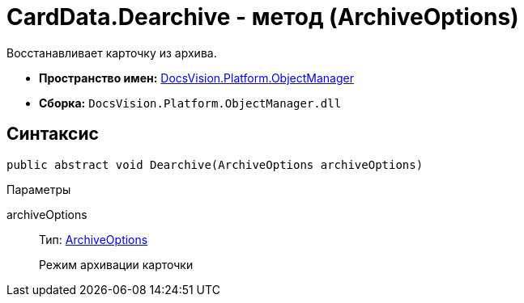 = CardData.Dearchive - метод (ArchiveOptions)

Восстанавливает карточку из архива.

* *Пространство имен:* xref:api/DocsVision/Platform/ObjectManager/ObjectManager_NS.adoc[DocsVision.Platform.ObjectManager]
* *Сборка:* `DocsVision.Platform.ObjectManager.dll`

== Синтаксис

[source,csharp]
----
public abstract void Dearchive(ArchiveOptions archiveOptions)
----

Параметры

archiveOptions::
Тип: xref:api/DocsVision/Platform/ObjectManager/ArchiveOptions_EN.adoc[ArchiveOptions]
+
Режим архивации карточки
